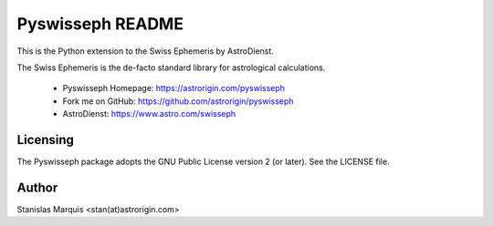 =================
Pyswisseph README
=================

This is the Python extension to the Swiss Ephemeris by AstroDienst.

The Swiss Ephemeris is the de-facto standard library for astrological
calculations.

  - Pyswisseph Homepage:    https://astrorigin.com/pyswisseph
  - Fork me on GitHub:      https://github.com/astrorigin/pyswisseph
  - AstroDienst:            https://www.astro.com/swisseph

Licensing
=========

The Pyswisseph package adopts the GNU Public License version 2 (or later).
See the LICENSE file.

Author
======

Stanislas Marquis <stan(at)astrorigin.com>

..
